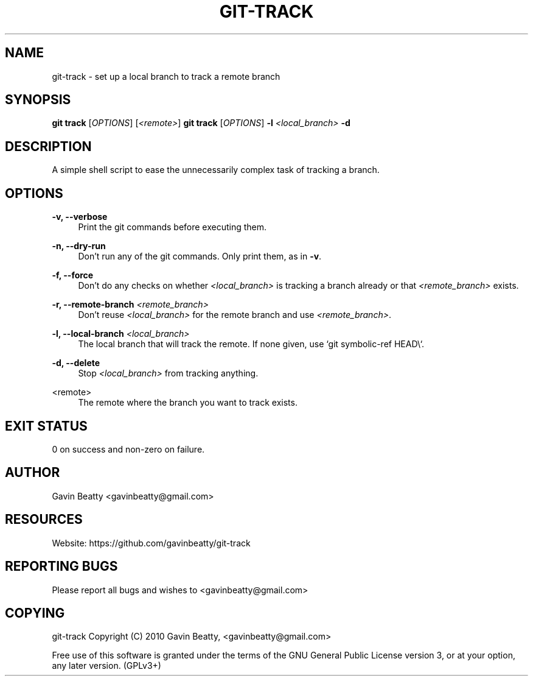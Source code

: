 '\" t
.\"     Title: git-track
.\"    Author: [see the "AUTHOR" section]
.\" Generator: DocBook XSL Stylesheets v1.78.1 <http://docbook.sf.net/>
.\"      Date: 11/25/2013
.\"    Manual: \ \&
.\"    Source: \ \&
.\"  Language: English
.\"
.TH "GIT\-TRACK" "1" "11/25/2013" "\ \&" "\ \&"
.\" -----------------------------------------------------------------
.\" * Define some portability stuff
.\" -----------------------------------------------------------------
.\" ~~~~~~~~~~~~~~~~~~~~~~~~~~~~~~~~~~~~~~~~~~~~~~~~~~~~~~~~~~~~~~~~~
.\" http://bugs.debian.org/507673
.\" http://lists.gnu.org/archive/html/groff/2009-02/msg00013.html
.\" ~~~~~~~~~~~~~~~~~~~~~~~~~~~~~~~~~~~~~~~~~~~~~~~~~~~~~~~~~~~~~~~~~
.ie \n(.g .ds Aq \(aq
.el       .ds Aq '
.\" -----------------------------------------------------------------
.\" * set default formatting
.\" -----------------------------------------------------------------
.\" disable hyphenation
.nh
.\" disable justification (adjust text to left margin only)
.ad l
.\" -----------------------------------------------------------------
.\" * MAIN CONTENT STARTS HERE *
.\" -----------------------------------------------------------------
.SH "NAME"
git-track \- set up a local branch to track a remote branch
.SH "SYNOPSIS"
.sp
\fBgit track\fR [\fIOPTIONS\fR] [\fI<remote>\fR] \fBgit track\fR [\fIOPTIONS\fR] \fB\-l\fR \fI<local_branch>\fR \fB\-d\fR
.SH "DESCRIPTION"
.sp
A simple shell script to ease the unnecessarily complex task of tracking a branch\&.
.SH "OPTIONS"
.PP
\fB\-v, \-\-verbose\fR
.RS 4
Print the git commands before executing them\&.
.RE
.PP
\fB\-n, \-\-dry\-run\fR
.RS 4
Don\(cqt run any of the git commands\&. Only print them, as in
\fB\-v\fR\&.
.RE
.PP
\fB\-f, \-\-force\fR
.RS 4
Don\(cqt do any checks on whether
\fI<local_branch>\fR
is tracking a branch already or that
\fI<remote_branch>\fR
exists\&.
.RE
.PP
\fB\-r, \-\-remote\-branch\fR \fI<remote_branch>\fR
.RS 4
Don\(cqt reuse
\fI<local_branch>\fR
for the remote branch and use
\fI<remote_branch>\fR\&.
.RE
.PP
\fB\-l, \-\-local\-branch\fR \fI<local_branch>\fR
.RS 4
The local branch that will track the remote\&. If none given, use `git symbolic\-ref HEAD\e`\&.
.RE
.PP
\fB\-d, \-\-delete\fR
.RS 4
Stop
\fI<local_branch>\fR
from tracking anything\&.
.RE
.PP
<remote>
.RS 4
The remote where the branch you want to track exists\&.
.RE
.SH "EXIT STATUS"
.sp
0 on success and non\-zero on failure\&.
.SH "AUTHOR"
.sp
Gavin Beatty <gavinbeatty@gmail\&.com>
.SH "RESOURCES"
.sp
Website: https://github\&.com/gavinbeatty/git\-track
.SH "REPORTING BUGS"
.sp
Please report all bugs and wishes to <gavinbeatty@gmail\&.com>
.SH "COPYING"
.sp
git\-track Copyright (C) 2010 Gavin Beatty, <gavinbeatty@gmail\&.com>
.sp
Free use of this software is granted under the terms of the GNU General Public License version 3, or at your option, any later version\&. (GPLv3+)
